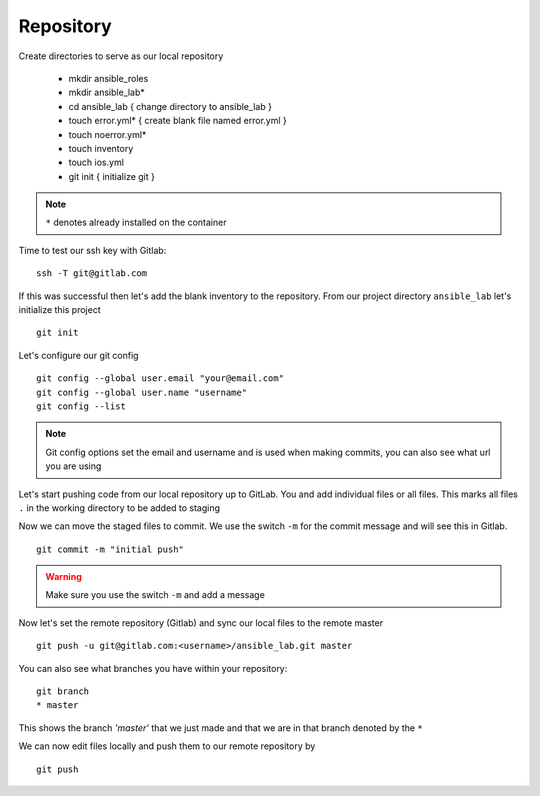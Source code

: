 Repository
===========


Create directories to serve as our local repository

 * mkdir ansible_roles
 * mkdir ansible_lab*
 * cd ansible_lab       { change directory to ansible_lab }
 * touch error.yml*      { create blank file named error.yml }
 * touch noerror.yml*
 * touch inventory
 * touch ios.yml
 * git init             { initialize git }

.. note:: ``*`` denotes already installed on the container

Time to test our ssh key with Gitlab:

::

    ssh -T git@gitlab.com

If this was successful then let's add the blank inventory to the repository.  From our project directory ``ansible_lab`` let's initialize this project
::

    git init

Let's configure our git config

::

  
  git config --global user.email "your@email.com"
  git config --global user.name "username"
  git config --list

.. note:: Git config options set the email and username and is used when making commits, you can also see what url you are using

Let's start pushing code from our local repository up to GitLab. You and add individual files or all files. This marks all files ``.`` in the working directory to be added to staging

.. code-block:: bash 
   :caption: Add all Files

    git add .

.. code-block:: bash 
   :caption: Add individual Files

    git add <filename1> <filename2>

Now we can move the staged files to commit.  We use the switch ``-m`` for the commit message and will see this in Gitlab.

::

    git commit -m "initial push"

.. warning:: Make sure you use the switch ``-m`` and add a message
    
Now let's set the remote repository (Gitlab) and sync our local files to the remote master

::

    git push -u git@gitlab.com:<username>/ansible_lab.git master

You can also see what branches you have within your repository:

::

    git branch
    * master

This shows the branch *'master'* that we just made and that we are in that branch denoted by the ``*``

We can now edit files locally and push them to our remote repository by

::

   git push
